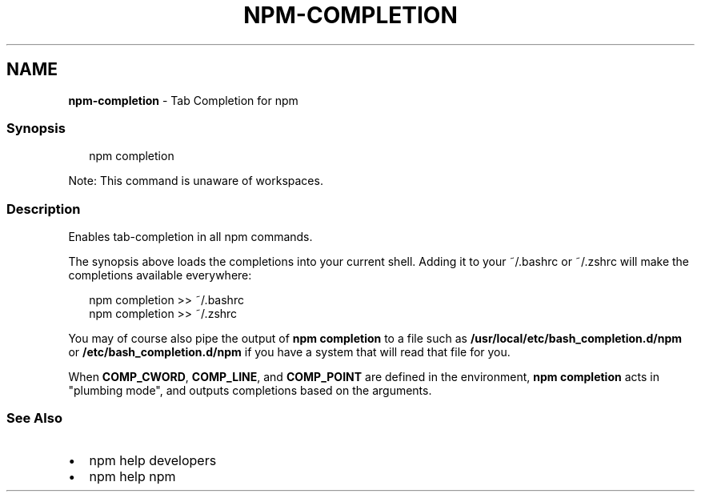 .TH "NPM\-COMPLETION" "1" "February 2023" "" ""
.SH "NAME"
\fBnpm-completion\fR \- Tab Completion for npm
.SS Synopsis
.P
.RS 2
.nf
npm completion
.fi
.RE
.P
Note: This command is unaware of workspaces\.
.SS Description
.P
Enables tab\-completion in all npm commands\.
.P
The synopsis above
loads the completions into your current shell\.  Adding it to
your ~/\.bashrc or ~/\.zshrc will make the completions available
everywhere:
.P
.RS 2
.nf
npm completion >> ~/\.bashrc
npm completion >> ~/\.zshrc
.fi
.RE
.P
You may of course also pipe the output of \fBnpm completion\fP to a file
such as \fB/usr/local/etc/bash_completion\.d/npm\fP or 
\fB/etc/bash_completion\.d/npm\fP if you have a system that will read 
that file for you\.
.P
When \fBCOMP_CWORD\fP, \fBCOMP_LINE\fP, and \fBCOMP_POINT\fP are defined in the
environment, \fBnpm completion\fP acts in "plumbing mode", and outputs
completions based on the arguments\.
.SS See Also
.RS 0
.IP \(bu 2
npm help developers
.IP \(bu 2
npm help npm

.RE
